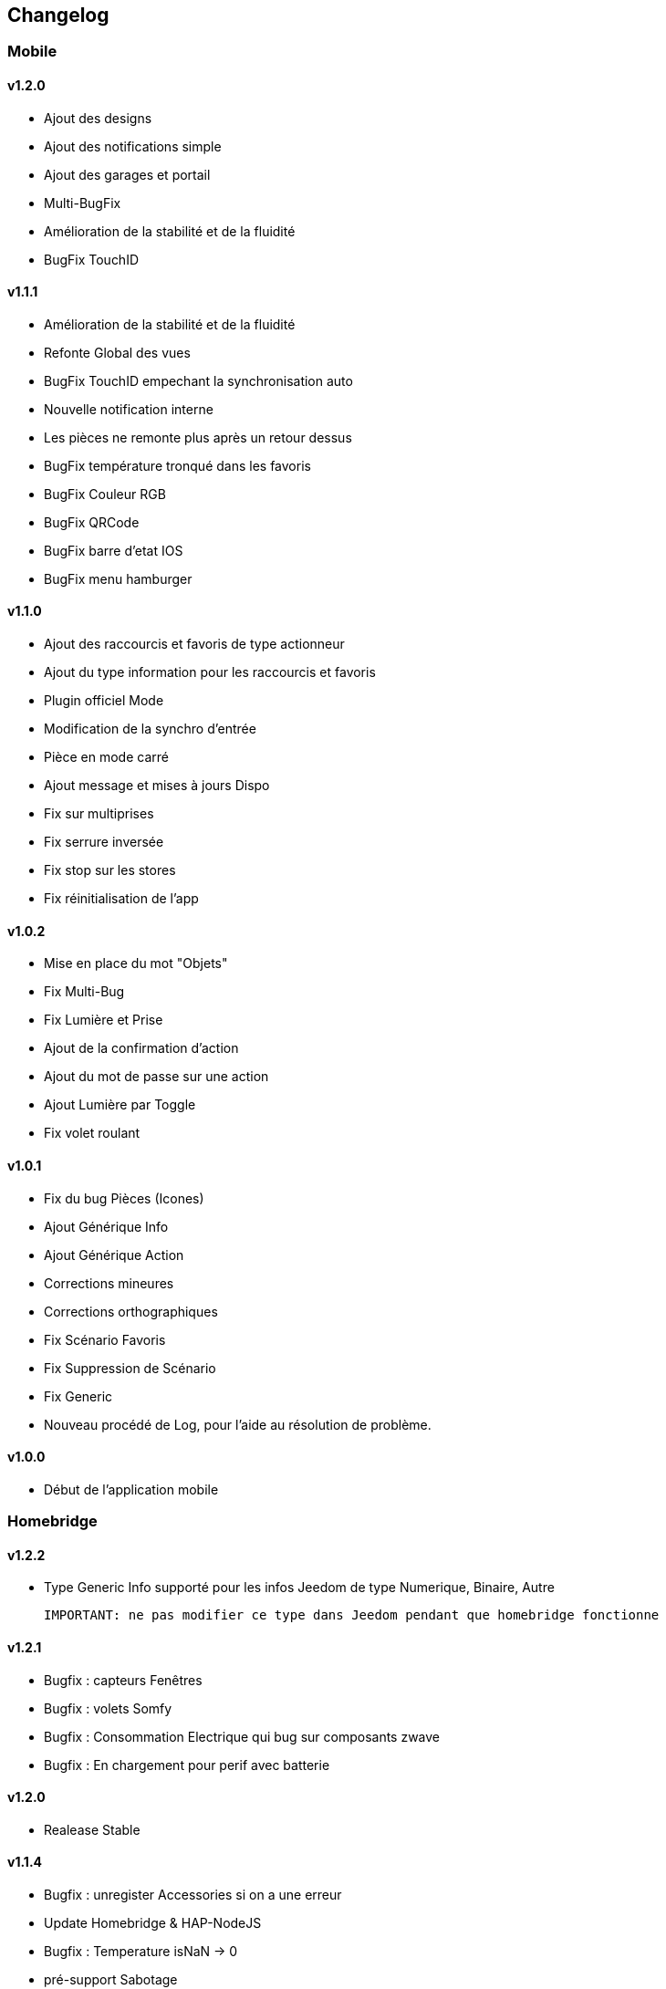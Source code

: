 == Changelog

=== Mobile

==== v1.2.0
   * Ajout des designs
   * Ajout des notifications simple
   * Ajout des garages et portail
   * Multi-BugFix
   * Amélioration de la stabilité et de la fluidité
   * BugFix TouchID

==== v1.1.1
   * Amélioration de la stabilité et de la fluidité
   * Refonte Global des vues
   * BugFix TouchID empechant la synchronisation auto
   * Nouvelle notification interne
   * Les pièces ne remonte plus après un retour dessus
   * BugFix température tronqué dans les favoris
   * BugFix Couleur RGB
   * BugFix QRCode
   * BugFix barre d'etat IOS
   * BugFix menu hamburger
   
==== v1.1.0
   * Ajout des raccourcis et favoris de type actionneur
   * Ajout du type information pour les raccourcis et favoris
   * Plugin officiel Mode
   * Modification de la synchro d'entrée
   * Pièce en mode carré
   * Ajout message et mises à jours Dispo
   * Fix sur multiprises
   * Fix serrure inversée
   * Fix stop sur les stores
   * Fix réinitialisation de l'app

==== v1.0.2
   * Mise en place du mot "Objets"
   * Fix Multi-Bug
   * Fix Lumière et Prise
   * Ajout de la confirmation d'action
   * Ajout du mot de passe sur une action
   * Ajout Lumière par Toggle
   * Fix volet roulant
   
==== v1.0.1
   * Fix du bug Pièces (Icones)
   * Ajout Générique Info
   * Ajout Générique Action
   * Corrections mineures
   * Corrections orthographiques
   * Fix Scénario Favoris
   * Fix Suppression de Scénario
   * Fix Generic
   * Nouveau procédé de Log, pour l’aide au résolution de problème.
   
==== v1.0.0
   * Début de l'application mobile

=== Homebridge

==== v1.2.2
    * Type Generic Info supporté pour les infos Jeedom de type Numerique, Binaire, Autre
    
    IMPORTANT: ne pas modifier ce type dans Jeedom pendant que homebridge fonctionne

==== v1.2.1
    * Bugfix : capteurs Fenêtres
    * Bugfix : volets Somfy
    * Bugfix : Consommation Electrique qui bug sur composants zwave
    * Bugfix : En chargement pour perif avec batterie

==== v1.2.0
    * Realease Stable

==== v1.1.4

    * Bugfix : unregister Accessories si on a une erreur
    * Update Homebridge & HAP-NodeJS
    * Bugfix : Temperature isNaN -> 0
    * pré-support Sabotage
    * Bugfix : Interdire une valeur Null ou Undefined d'être envoyée à homekit
    
==== v1.1.2

    * Support basique Alarme : besoin d'une config coté plugin pour mapper les modes NUIT, ABSENT, PRESENT avec des ALARM_SET_MODE jeedom
    
==== v1.1.1 
    * Bugfix : Restauration des valeurs en cache au redémarrage
    * Bugfix : Bornage des valeurs du detecteur de lumière
    
==== v1.1.0 

    * Support des Plateformes Homebridge en mode expert (Cameras, autre...)
    * Documentation code
    * Freeze des fonctionnalités, debugging à faire en vue de version stable
    
==== v1.0.27

    * Simplifié l'ajout/suppression des services
    * Commencé à résoudre les problèmes LightBulbs mais pas terminé
    
==== v1.0.26

    * Gestion pourcentage batterie via le type générique "BATTERY"
    * Si < 20% on set un flag "LowBattery" dans Homekit pour afficher dans Maison/Eve/...
    * Gestion du "charge en cours" définit sur "non chargeable" pour l'instant car il faut voir comment on gère ca coté Jeedom

==== v1.0.25 

    * Nettoyage du code et simplification
    * Meilleure gestion des services en cas de modification de ceux-ci (modification des types génériques)

==== v1.0.24

    * Optimisation (on break les boucles si on a trouvé l'élément, plus rapide sur les grosses installations)

==== v1.0.23

    * si un volet est ouvert à 95% afficher 100% dans Maison (usure mécanique, recalibration)

==== v1.0.22

    * Préparation des Sonnettes en prévision du support dans HomeKit par Apple

==== v1.0.21

    * Corrigé la gestion des Serrures, elles fonctionnent
        *!!! si vous utilisez un iPad comme concentrateur HomeKit, pensez a désactiver Siri pour éviter à qqun de crier "siri ouvre la porte d'entrée" par la boite aux lettres (c'est arrivé !) !!!*

==== v1.0.20

    * Logs plus clairs et plus de verbosité sur la création des Characteristics

==== v1.0.19

    * Support pour les portes de garage/barrières, N'utiliser que BARRIER_STATE ou GARAGE_STATE (même traitement, états 255,254,253,252,0) et GB_TOGGLE

==== v1.0.18

    * Combiné les types OPENING et OPENING_WINDOW car c'est un même type dans homebridge.
    * Ajout du Model (nom du type de l'eqLogic) et du Serial Number (id de l'objet + id logique) dans homebridge.

==== v1.0.17

    * Prise en charge du niveau de debug du plugin mobile (il faut sauver le niveau et relancer le demon pour prise en charge)
    * Simplification du code (retiré des choses inutiles comme la création d'un serveur http)

==== v1.0.16

    * activation d'un mode debug dans la plateforme, il sera lié au status du plugin.
    * Françisation des messages du log, plus de verbosité, plus de clareté et de détails pour encore mieux vous aider en cas de problème.
    * Modification des paramètres de composition des UUID, uniquement l'id jeedom et le nom du périphérique (la pièce jeedom entrait en considération).
[IMPORTANT]
Cela signifie que à l'installation de cette version, vos périphériques dans Maison vont disparaitre pour réapparaitre dans la pièce par défaut (et casser vos scènes et automations).

        ** Point positif : vous pouvez maintenant changer de pièce dans jeedom les périphériques sans les perdre dans Maison. Malheureusement, ils ne changeront pas dans Maison (non-implémenté dans homebridge).
        ** j'ai gardé le nom du périphérique pour l'instant dans l'identifiant car le renommage d'un périphérique dans jeedom casserait tout dans Maison (pour l'instant) de toute façon.
    * Modification du délais d'interrogation-longue pour optimiser les systèmes avec moins de changements d'états.
    * Modification du modèle de fonctionnement. Maintenant on prend un état des périphérique au démarrage du plugin et on le met à jour en temps réèl à chaque changement dans jeedom ou Maison. Moins de requêtes sur l'API jeedom, plus petits temps de réponse dans Maison.
    * Ajout d'un ramasse miettes à la fin de l'ajout des périphériques présent dans jeedom à homebridge, tout ce qui n'a pas été ajouté/modifié est supprimé d'homebridge (si vous avez rendu invisible un périf ou supprimé dans jeedom par exemple).
    * Suppression du bouton Regénérer le fichier de configuration : plus besoin, lorsqu'on sauvegarde la configuration, on regénère le fichier automatiquement et on relance le Daemon.
    * Suppression du bouton Effacer le cache : plus besoin, on gère la suppression individuelle des périphériques. 
[TIP]
Si vous avez un problème avec un périphérique malgré tout : décochez "Envoyer à HomeBridge" | relancez le daemon | décochez "Envoyer à HomeBridge" | relancez le daemon : il sera recréé tout proprement (et dans la pièce par défaut de Maison).

    * Ajout d'avertissements et de messages d'attention si on s'approche du nombre fatidique de 100 accessoires envoyés dans homebridge (HomeKit ne supporte pas plus de 100 accessoires).
    * Au démarrage du daemon, vérification si avahi-daemon et dbus sont bien lancés, sinon, les démarrer.
    * A l'install des dépendances, passer avahi-daemon et dbus à enabled si pas le cas.
    * Corrections diverses, simplifications et optimisations.


== Bugs Connus
  * Le plugin Alarme n'est pas encore complêtement supporté car vous pouvez créer des "modes" dynamiquement et les modes de HomeKit sont statique, je dois trouver un moyen sympa de les "mapper" entre eux.
  * Le plugin Thermostat est resté au même point aussi.
  * Redémarrage à la sauvage pendant le démarrage du plugin (du daemon) : vous crachez tout votre homebridge -> Réparation.
  * Les ampoules couleur... elle ne fonctionnaient pas bien, ce n'est toujours pas réglé (je dois réécrire cette partie) (toute ampoules en fait)
  * Possibles problèmes sur certains types génériques plus rares.
  
== TODO | ROADMAP
  * Corriger un bug dans les lightbulbs, set à false la color (pré-existant).
  * Ajouter des accessoires supportés (Qualité d'air, double relay, etc)
  * Comme les pièces ne sont pas portée dans Maison, donner l'option d'un préfix ou sufix nom de la pièce pour avoir facile à les ranger dans Maison (mais il faut renommer pour siri... donc on laisse le choix)
  * Investiguer pour recharger les accessoires sans relancer le daemon.
  * la vérification du status de dépendances homebridge doit inclure la version homebridge required et HAP-NodeJS etc
  * ...
